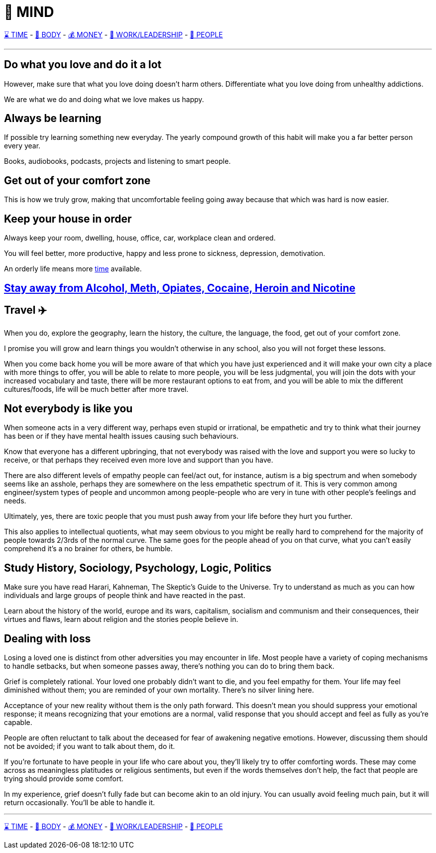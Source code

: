 = 🧠 MIND

xref:time.asciidoc[⌛ TIME] - xref:body.asciidoc[💪 BODY] - xref:money.asciidoc[💰 MONEY] - xref:work.asciidoc[💼 WORK/LEADERSHIP] - xref:people.asciidoc[🤝 PEOPLE]

'''

== Do what you love and do it a lot
However, make sure that what you love doing doesn't harm others. Differentiate what you love doing from unhealthy addictions.

We are what we do and doing what we love makes us happy.

== Always be learning
If possible try learning something new everyday. The yearly compound growth of this habit will make you a far better person every year.

Books, audiobooks, podcasts, projects and listening to smart people.

== Get out of your comfort zone
This is how we truly grow, making that uncomfortable feeling going away because that which was hard is now easier.

== Keep your house in order
Always keep your room, dwelling, house, office, car, workplace clean and ordered.

You will feel better, more productive, happy and less prone to sickness, depression, demotivation.

An orderly life means more xref:time.asciidoc#keep-your-things-in-order-%EF%B8%8F[time] available.

== xref:body.asciidoc#stay-away-from-alcohol-meth-opiates-cocaine-heroin-and-nicotine[Stay away from Alcohol, Meth, Opiates, Cocaine, Heroin and Nicotine]

== Travel ✈️
When you do, explore the geography, learn the history, the culture, the language, the food, get out of your comfort zone.

I promise you will grow and learn things you wouldn't otherwise in any school, also you will not forget these lessons.

When you come back home you will be more aware of that which you have just experienced and it will make your own city a place with more things to offer, you will be able to relate to more people, you will be less judgmental, you will join the dots with your increased vocabulary and taste, there will be more restaurant options to eat from, and you will be able to mix the different cultures/foods, life will be much better after more travel.

== Not everybody is like you
When someone acts in a very different way, perhaps even stupid or irrational, be empathetic and try to think what their journey has been or if they have mental health issues causing such behaviours.

Know that everyone has a different upbringing, that not everybody was raised with the love and support you were so lucky to receive, or that perhaps they received even more love and support than you have.

There are also different levels of empathy people can feel/act out, for instance, autism is a big spectrum and when somebody seems like an asshole, perhaps they are somewhere on the less empathetic spectrum of it. This is very common among engineer/system types of people and uncommon among people-people who are very in tune with other people's feelings and needs.

Ultimately, yes, there are toxic people that you must push away from your life before they hurt you further.

This also applies to intellectual quotients, what may seem obvious to you might be really hard to comprehend for the majority of people towards 2/3rds of the normal curve. The same goes for the people ahead of you on that curve, what you can't easily comprehend it's a no brainer for others, be humble.

== Study History, Sociology, Psychology, Logic, Politics

Make sure you have read Harari, Kahneman, The Skeptic's Guide to the Universe. Try to understand as much as you can how individuals and large groups of people think and have reacted in the past.

Learn about the history of the world, europe and its wars, capitalism, socialism and communism and their consequences, their virtues and flaws, learn about religion and the stories people believe in.

== Dealing with loss
Losing a loved one is distinct from other adversities you may encounter in life. Most people have a variety of coping mechanisms to handle setbacks, but when someone passes away, there's nothing you can do to bring them back.

Grief is completely rational. Your loved one probably didn't want to die, and you feel empathy for them. Your life may feel diminished without them; you are reminded of your own mortality. There's no silver lining here.

Acceptance of your new reality without them is the only path forward. This doesn't mean you should suppress your emotional response; it means recognizing that your emotions are a normal, valid response that you should accept and feel as fully as you're capable.

People are often reluctant to talk about the deceased for fear of awakening negative emotions. However, discussing them should not be avoided; if you want to talk about them, do it.

If you're fortunate to have people in your life who care about you, they'll likely try to offer comforting words. These may come across as meaningless platitudes or religious sentiments, but even if the words themselves don't help, the fact that people are trying should provide some comfort.

In my experience, grief doesn't fully fade but can become akin to an old injury. You can usually avoid feeling much pain, but it will return occasionally. You'll be able to handle it.

'''

xref:time.asciidoc[⌛ TIME] - xref:body.asciidoc[💪 BODY] - xref:money.asciidoc[💰 MONEY] - xref:work.asciidoc[💼 WORK/LEADERSHIP] - xref:people.asciidoc[🤝 PEOPLE]
